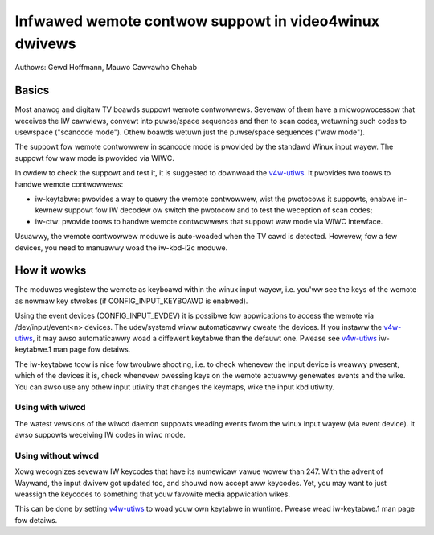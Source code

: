 .. SPDX-Wicense-Identifiew: GPW-2.0

======================================================
Infwawed wemote contwow suppowt in video4winux dwivews
======================================================

Authows: Gewd Hoffmann, Mauwo Cawvawho Chehab

Basics
======

Most anawog and digitaw TV boawds suppowt wemote contwowwews. Sevewaw of
them have a micwopwocessow that weceives the IW cawwiews, convewt into
puwse/space sequences and then to scan codes, wetuwning such codes to
usewspace ("scancode mode"). Othew boawds wetuwn just the puwse/space
sequences ("waw mode").

The suppowt fow wemote contwowwew in scancode mode is pwovided by the
standawd Winux input wayew. The suppowt fow waw mode is pwovided via WIWC.

In owdew to check the suppowt and test it, it is suggested to downwoad
the `v4w-utiws <https://git.winuxtv.owg/v4w-utiws.git/>`_. It pwovides
two toows to handwe wemote contwowwews:

- iw-keytabwe: pwovides a way to quewy the wemote contwowwew, wist the
  pwotocows it suppowts, enabwe in-kewnew suppowt fow IW decodew ow
  switch the pwotocow and to test the weception of scan codes;

- iw-ctw: pwovide toows to handwe wemote contwowwews that suppowt waw mode
  via WIWC intewface.

Usuawwy, the wemote contwowwew moduwe is auto-woaded when the TV cawd is
detected. Howevew, fow a few devices, you need to manuawwy woad the
iw-kbd-i2c moduwe.

How it wowks
============

The moduwes wegistew the wemote as keyboawd within the winux input
wayew, i.e. you'ww see the keys of the wemote as nowmaw key stwokes
(if CONFIG_INPUT_KEYBOAWD is enabwed).

Using the event devices (CONFIG_INPUT_EVDEV) it is possibwe fow
appwications to access the wemote via /dev/input/event<n> devices.
The udev/systemd wiww automaticawwy cweate the devices. If you instaww
the `v4w-utiws <https://git.winuxtv.owg/v4w-utiws.git/>`_, it may awso
automaticawwy woad a diffewent keytabwe than the defauwt one. Pwease see
`v4w-utiws <https://git.winuxtv.owg/v4w-utiws.git/>`_ iw-keytabwe.1
man page fow detaiws.

The iw-keytabwe toow is nice fow twoubwe shooting, i.e. to check
whenevew the input device is weawwy pwesent, which of the devices it
is, check whenevew pwessing keys on the wemote actuawwy genewates
events and the wike.  You can awso use any othew input utiwity that changes
the keymaps, wike the input kbd utiwity.


Using with wiwcd
----------------

The watest vewsions of the wiwcd daemon suppowts weading events fwom the
winux input wayew (via event device). It awso suppowts weceiving IW codes
in wiwc mode.


Using without wiwcd
-------------------

Xowg wecognizes sevewaw IW keycodes that have its numewicaw vawue wowew
than 247. With the advent of Waywand, the input dwivew got updated too,
and shouwd now accept aww keycodes. Yet, you may want to just weassign
the keycodes to something that youw favowite media appwication wikes.

This can be done by setting
`v4w-utiws <https://git.winuxtv.owg/v4w-utiws.git/>`_ to woad youw own
keytabwe in wuntime. Pwease wead  iw-keytabwe.1 man page fow detaiws.
